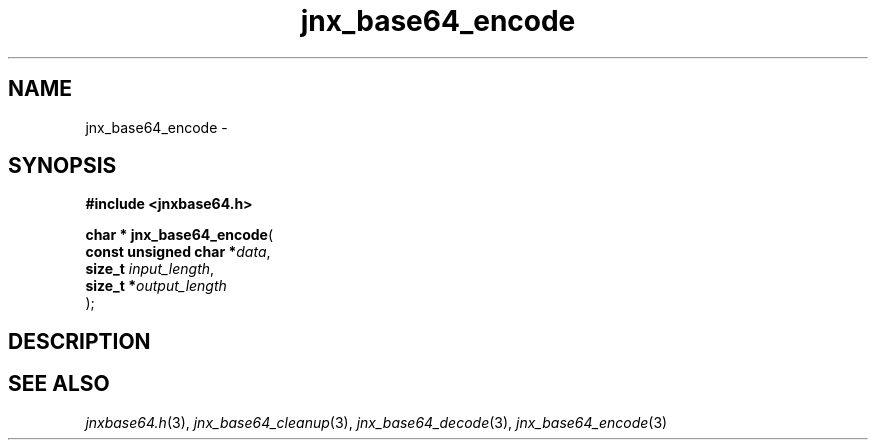 .\" File automatically generated by doxy2man0.1
.\" Generation date: Thu Sep 19 2013
.TH jnx_base64_encode 3 2013-09-19 "XXXpkg" "The XXX Manual"
.SH "NAME"
jnx_base64_encode \- 
.SH SYNOPSIS
.nf
.B #include <jnxbase64.h>
.sp
\fBchar * jnx_base64_encode\fP(
    \fBconst unsigned char  *\fP\fIdata\fP,
    \fBsize_t                \fP\fIinput_length\fP,
    \fBsize_t               *\fP\fIoutput_length\fP
);
.fi
.SH DESCRIPTION
.SH SEE ALSO
.PP
.nh
.ad l
\fIjnxbase64.h\fP(3), \fIjnx_base64_cleanup\fP(3), \fIjnx_base64_decode\fP(3), \fIjnx_base64_encode\fP(3)
.ad
.hy
